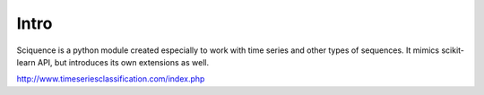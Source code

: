 Intro
=====

Sciquence is a python module created especially to work with time series and other types of sequences.
It mimics scikit-learn API, but introduces its own extensions as well.

http://www.timeseriesclassification.com/index.php

